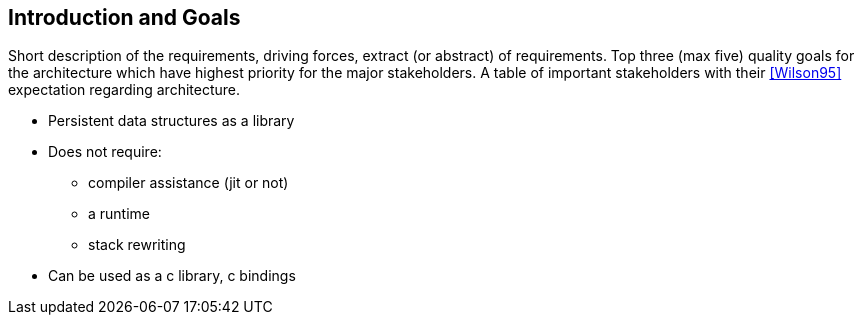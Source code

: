 == Introduction and Goals
Short description of the requirements, driving forces, extract (or abstract) of requirements.
Top three (max five) quality goals for the architecture which have highest priority for the major stakeholders.
A table of important stakeholders with their <<Wilson95>> expectation regarding architecture.

* Persistent data structures as a library
* Does not require:
** compiler assistance (jit or not)
** a runtime
** stack rewriting
* Can be used as a c library, c bindings
